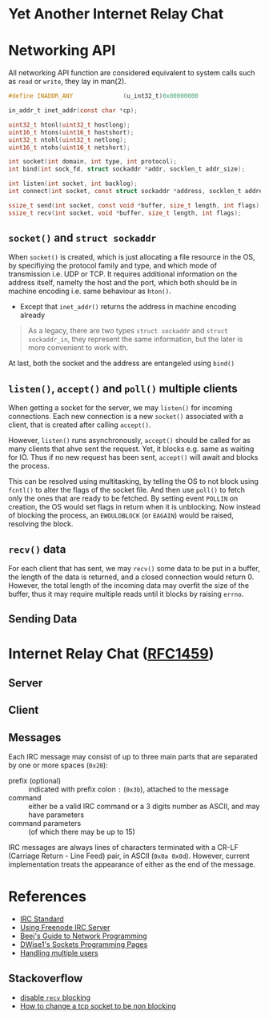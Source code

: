 * Yet Another Internet Relay Chat

* Networking API

All networking API function are considered equivalent to system calls such as =read= or =write=, they lay in man(2).

#+BEGIN_SRC c
  #define INADDR_ANY              (u_int32_t)0x00000000

  in_addr_t inet_addr(const char *cp);

  uint32_t htonl(uint32_t hostlong);
  uint16_t htons(uint16_t hostshort);
  uint32_t ntohl(uint32_t netlong);
  uint16_t ntohs(uint16_t netshort);

  int socket(int domain, int type, int protocol);
  int bind(int sock_fd, struct sockaddr *addr, socklen_t addr_size);

  int listen(int socket, int backlog);
  int connect(int socket, const struct sockaddr *address, socklen_t address_len);

  ssize_t send(int socket, const void *buffer, size_t length, int flags);
  ssize_t recv(int socket, void *buffer, size_t length, int flags);
#+END_SRC

** =socket()= and =struct sockaddr=

When =socket()= is created, which is just allocating a file resource in the OS, by specifiying the protocol family and type, and which mode of transmission i.e. UDP or TCP. It requires additional information on the address itself, namelty the host and the port, which both should be in machine encoding i.e. same behaviour as =hton()=.

 - Except that =inet_addr()= returns the address in machine encoding already

#+BEGIN_QUOTE
  As a legacy, there are two types =struct sockaddr= and =struct sockaddr_in=, they represent the same information, but the later is more convenient to work with.
#+END_QUOTE

At last, both the socket and the address are entangeled using =bind()=

** =listen()=, =accept()= and =poll()= multiple clients

When getting a socket for the server, we may =listen()= for incoming connections. Each new connection is a new =socket()= associated with a client, that is created after calling =accept()=.

However, =listen()= runs asynchronously, =accept()= should be called for as many clients that ahve sent the request. Yet, it blocks e.g. same as waiting for IO. Thus if no new request has been sent, =accept()= will await and blocks the process.

This can be resolved using multitasking, by telling the OS to not block using =fcntl()= to alter the flags of the socket file. And then use =poll()= to fetch only the ones that are ready to be fetched. By setting event =POLLIN= on creation, the OS would set flags in return when it is unblocking. Now instead of blocking the process, an =EWOULDBLOCK= (or =EAGAIN=) would be raised, resolving the block.

** =recv()= data

For each client that has sent, we may =recv()= some data to be put in a buffer, the length of the data is returned, and a closed connection would return 0. However, the total length of the incoming data may overfit the size of the buffer, thus it may require multiple reads until it blocks by raising =errno=.

** Sending Data

* Internet Relay Chat ([[https://www.rfc-editor.org/rfc/rfc1459][RFC1459]])

** Server

** Client

** Messages

Each IRC message may consist of up to three main parts that are separated by one or more spaces (=0x20=):

- prefix (optional) :: indicated with prefix colon =:= (=0x3b=), attached to the message
- command :: either be a valid IRC command or a 3 digits number as ASCII, and may have parameters
- command parameters :: (of which there may be up to 15)

IRC messages are always lines of characters terminated with a CR-LF (Carriage Return - Line Feed) pair, in ASCII (=0x0a 0x0d=). However, current implementation treats the appearance of either as the end of the message.


* References

 - [[https://www.rfc-editor.org/rfc/rfc1459][IRC Standard]]
 - [[https://unicorn-utterances.com/posts/joining-freenode-irc][Using Freenode IRC Server]]
 - [[https://beej.us/guide/bgnet/html][Beej's Guide to Network Programming]]
 - [[http://dwise1.net/pgm/sockets/][DWise1's Sockets Programming Pages]]
 - [[http://www.kegel.com/c10k.html][Handling multiple users]]

** Stackoverflow

 - [[https://stackoverflow.com/questions/36985793/blocking-recv-vs-fcntl][disable =recv= blocking]]
 - [[https://stackoverflow.com/questions/1543466/how-do-i-change-a-tcp-socket-to-be-non-blocking][How to change a tcp socket to be non blocking]]
